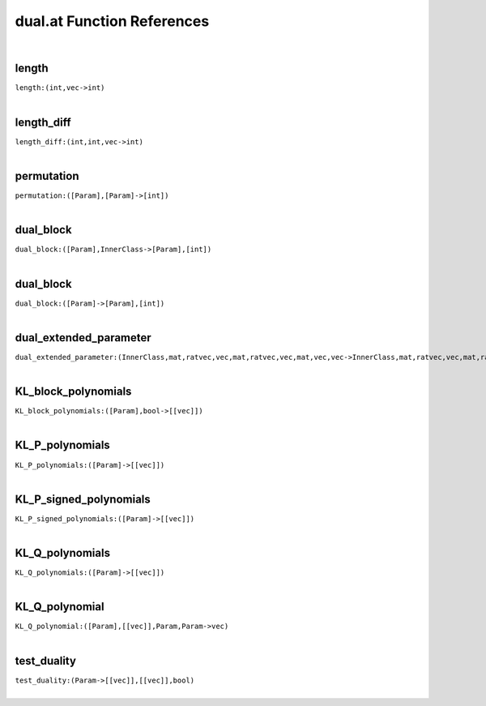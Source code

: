 .. _dual.at_ref:

dual.at Function References
=======================================================
|

.. _length_(int,vec->int):

length
-------------------------------------------------
| ``length:(int,vec->int)``
| 


.. _length_diff_(int,int,vec->int):

length_diff
-------------------------------------------------
| ``length_diff:(int,int,vec->int)``
| 


.. _permutation_([Param],[Param]->[int]):

permutation
-------------------------------------------------
| ``permutation:([Param],[Param]->[int])``
| 


.. _dual_block_([Param],InnerClass->[Param],[int]):

dual_block
-------------------------------------------------
| ``dual_block:([Param],InnerClass->[Param],[int])``
| 


.. _dual_block_([Param]->[Param],[int]):

dual_block
-------------------------------------------------
| ``dual_block:([Param]->[Param],[int])``
| 


.. _dual_extended_parameter_(InnerClass,mat,ratvec,vec,mat,ratvec,vec,mat,vec,vec->InnerClass,mat,ratvec,vec,mat,ratvec,vec,mat,vec,vec):

dual_extended_parameter
-------------------------------------------------
| ``dual_extended_parameter:(InnerClass,mat,ratvec,vec,mat,ratvec,vec,mat,vec,vec->InnerClass,mat,ratvec,vec,mat,ratvec,vec,mat,vec,vec)``
| 


.. _KL_block_polynomials_([Param],bool->[[vec]]):

KL_block_polynomials
-------------------------------------------------
| ``KL_block_polynomials:([Param],bool->[[vec]])``
| 


.. _KL_P_polynomials_([Param]->[[vec]]):

KL_P_polynomials
-------------------------------------------------
| ``KL_P_polynomials:([Param]->[[vec]])``
| 


.. _KL_P_signed_polynomials_([Param]->[[vec]]):

KL_P_signed_polynomials
-------------------------------------------------
| ``KL_P_signed_polynomials:([Param]->[[vec]])``
| 


.. _KL_Q_polynomials_([Param]->[[vec]]):

KL_Q_polynomials
-------------------------------------------------
| ``KL_Q_polynomials:([Param]->[[vec]])``
| 


.. _KL_Q_polynomial_([Param],[[vec]],Param,Param->vec):

KL_Q_polynomial
-------------------------------------------------
| ``KL_Q_polynomial:([Param],[[vec]],Param,Param->vec)``
| 


.. _test_duality_(Param->[[vec]],[[vec]],bool):

test_duality
-------------------------------------------------
| ``test_duality:(Param->[[vec]],[[vec]],bool)``
| 


